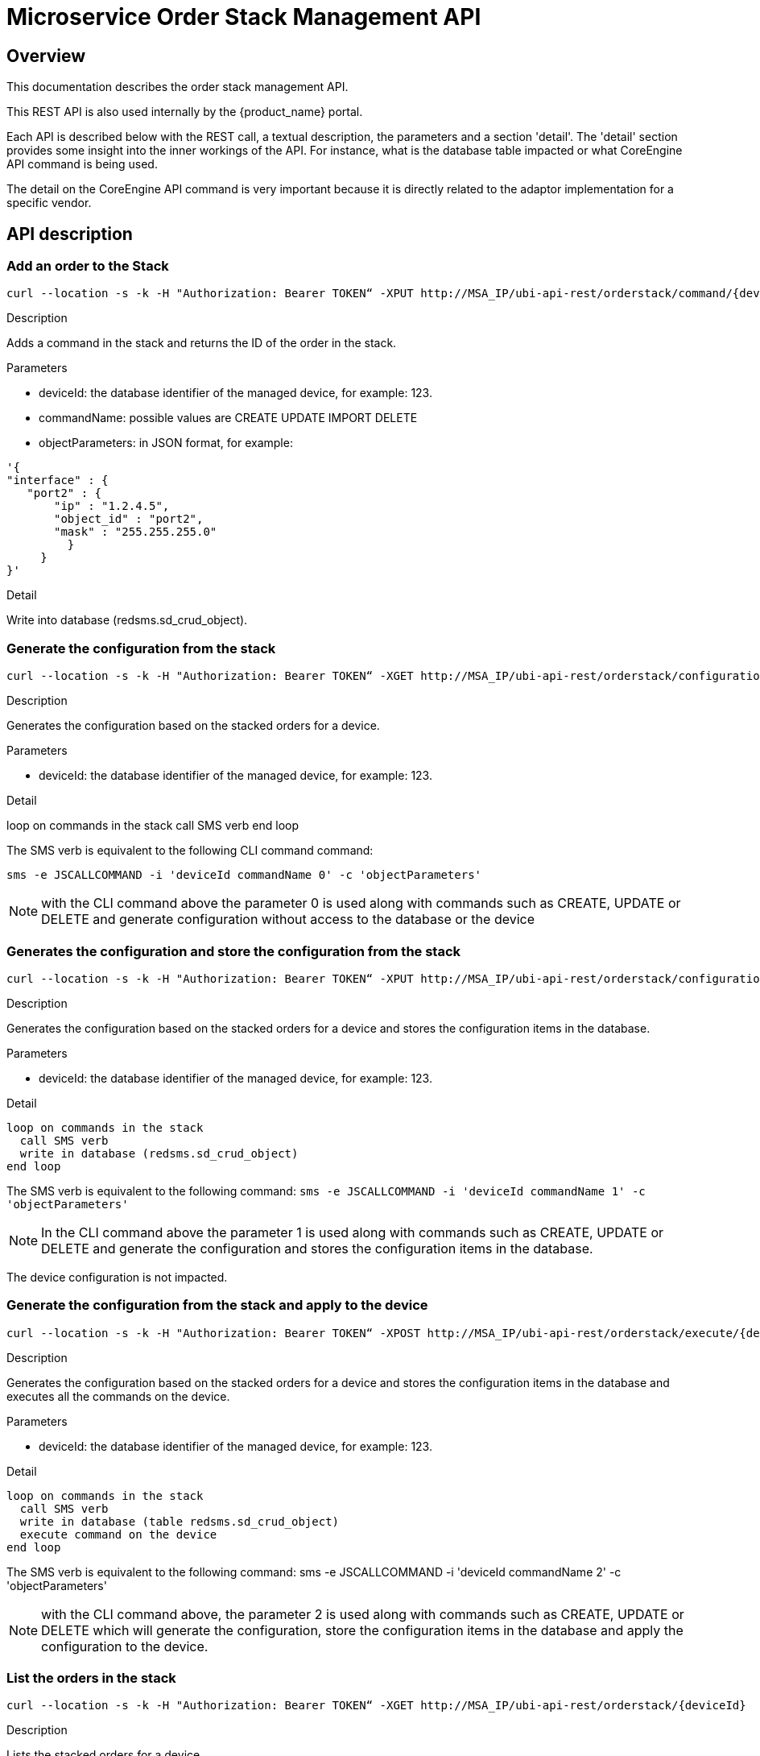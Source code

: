 = Microservice Order Stack Management API
ifndef::imagesdir[:imagesdir: images]
ifdef::env-github,env-browser[:outfilesuffix: .adoc]

== Overview
This documentation describes the order stack management API.

This REST API is also used internally by the {product_name} portal.

Each API is described below with the REST call, a textual description, the parameters and a section 'detail'. 
The 'detail' section provides some insight into the inner workings of the API. 
For instance, what is the database table impacted or what CoreEngine API command is being used.

The detail on the CoreEngine API command is very important because it is directly related to the adaptor implementation for a specific vendor.

== API description

=== Add an order to the Stack

[source]
----
curl --location -s -k -H "Authorization: Bearer TOKEN“ -XPUT http://MSA_IP/ubi-api-rest/orderstack/command/{deviceId}/{commandName} -d {objectParameters}
----

.Description
Adds a command in the stack and returns the ID of the order in the stack.

.Parameters
- deviceId: the database identifier of the managed device, for example: 123.
- commandName: possible values are CREATE UPDATE IMPORT DELETE
- objectParameters: in JSON format, for example:

[source,json]
----
'{
"interface" : {
   "port2" : {
       "ip" : "1.2.4.5",
       "object_id" : "port2",
       "mask" : "255.255.255.0"
         }
     }
}'
----

.Detail
Write into database (redsms.sd_crud_object).

=== Generate the configuration from the stack

[source]
----
curl --location -s -k -H "Authorization: Bearer TOKEN“ -XGET http://MSA_IP/ubi-api-rest/orderstack/configuration/{deviceId}
----

.Description
Generates the configuration based on the stacked orders for a device.

.Parameters
- deviceId: the database identifier of the managed device, for example: 123.

.Detail
loop on commands in the stack
  call SMS verb
end loop

The SMS verb is equivalent to the following CLI command command:

[source]
----
sms -e JSCALLCOMMAND -i 'deviceId commandName 0' -c 'objectParameters'
----

NOTE: with the CLI command above the parameter 0 is used along with commands such as CREATE, UPDATE or DELETE and generate configuration without access to the database or the device

=== Generates the configuration and store the configuration from the stack

[source]
----
curl --location -s -k -H "Authorization: Bearer TOKEN“ -XPUT http://MSA_IP/ubi-api-rest/orderstack/configuration/{deviceId}
----

.Description
Generates the configuration based on the stacked orders for a device and stores the configuration items in the database.

.Parameters
- deviceId: the database identifier of the managed device, for example: 123.

.Detail
----
loop on commands in the stack
  call SMS verb
  write in database (redsms.sd_crud_object)
end loop
----

The SMS verb is equivalent to the following command: `sms -e JSCALLCOMMAND -i 'deviceId commandName 1' -c 'objectParameters'`

NOTE: In the CLI command above the parameter 1 is used along with commands such as CREATE, UPDATE or DELETE and generate the configuration and stores the configuration items in the database.

The device configuration is not impacted.

=== Generate the configuration from the stack and apply to the device

[source]
----
curl --location -s -k -H "Authorization: Bearer TOKEN“ -XPOST http://MSA_IP/ubi-api-rest/orderstack/execute/{deviceId}
----

.Description
Generates the configuration based on the stacked orders for a device and stores the configuration items in the database and executes all the commands on the device.

.Parameters
- deviceId: the database identifier of the managed device, for example: 123.

.Detail
----
loop on commands in the stack
  call SMS verb
  write in database (table redsms.sd_crud_object)
  execute command on the device
end loop
----

The SMS verb is equivalent to the following command: sms -e JSCALLCOMMAND -i 'deviceId commandName 2' -c 'objectParameters'


NOTE: with the CLI command above, the parameter 2 is used along with commands such as CREATE, UPDATE or DELETE which will generate the configuration, store the configuration items in the database and apply the configuration to the device.

=== List the orders in the stack

[source]
----
curl --location -s -k -H "Authorization: Bearer TOKEN“ -XGET http://MSA_IP/ubi-api-rest/orderstack/{deviceId}
----

.Description
Lists the stacked orders for a device.

.Parameters
- deviceId: the database identifier of the managed device, for example: 123.

.Detail
Read from the database (table redsms.sd_crud_object).

=== Get the detail of a stack command

[source]
----
curl --location -s -k -H "Authorization: Bearer TOKEN“ -XGET http://MSA_IP/ubi-api-rest/orderstack/command/{deviceId}/{commandId}
----
.Description
Gets the detail of a stack command based on its identifier in the stack.

.Parameters
- deviceId: the database identifier of the managed device, for example: 123.
- commandId: the identifier of the command in the stack.

.Detail
Read in database (redsms.sd_crud_object).

=== Clear the stack

[source]
----
curl --location -s -k -H "Authorization: Bearer TOKEN“ -XDELETE http://MSA_IP/ubi-api-rest/orderstack/{deviceId}
----

.Description
Clears the stack for a device.

.Parameters
- deviceId: the database identifier of the managed device, for example: 123.

.Detail
Remove in database (redsms.sd_crud_object)

=== Delete a command from the stack

[source]
----
curl --location -s -k -H "Authorization: Bearer TOKEN“ -XDELETE http://MSA_IP/ubi-api-rest/orderstack/command/{deviceId}/{commandId}
----
.Description
Deletes a command from the stack based on the command ID.

.Parameters
- deviceId: the database identifier of the managed device, for example: 123.
- commandId: the identifier of the command in the stack.

.Detail
Remove in database (redsms.sd_crud_object).

=== Apply the configuration for a device

[source]
----
curl --location -s -k -H "Authorization: Bearer TOKEN“ -XPUT http://MSA_IP/ubi-api-rest/device/push_configuration/{deviceId} -d {configuration}
----

.Description
Perform a push configuration for a device.

.Parameters
- deviceId: the database identifier of the managed device, for example: 123.
- configuration: the configuration in JSON format.

.Example
[source]
----
{
    "configuration": "config system interface\nedit port1\nset ip 192.168.1.10 255.255.255.0\nend"
}
----

.Detail
Applies the configuration to the device.

=== Get the status of the API push_configuration 

[source]
----
curl --location -s -k -H "Authorization: Bearer TOKEN“  -X GET http://MSA_IP/ubi-api-rest/device/push_configuration/status/{deviceId}
----

.Description
Gets the status of the push configuration from the device.

.Parameters
deviceId: the database identifier of the managed device, for example: 123.

.Detail
Read the status from the database.
